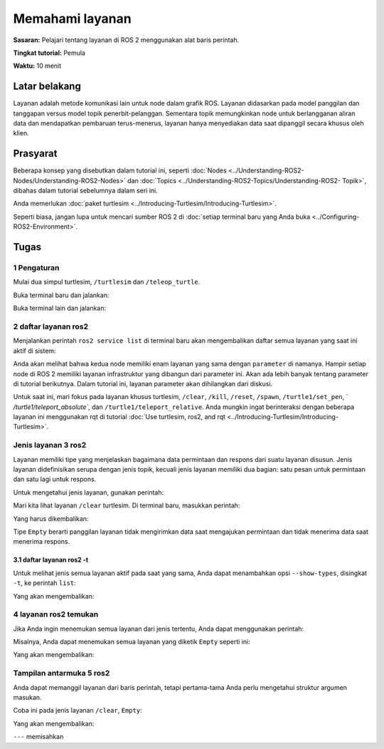 .. _ROS2Layanan:

Memahami layanan
======================

**Sasaran:** Pelajari tentang layanan di ROS 2 menggunakan alat baris perintah.

**Tingkat tutorial:** Pemula

**Waktu:** 10 menit

.. isi :: Isi
    :kedalaman: 2
    :lokal:

Latar belakang
----------

Layanan adalah metode komunikasi lain untuk node dalam grafik ROS.
Layanan didasarkan pada model panggilan dan tanggapan versus model topik penerbit-pelanggan.
Sementara topik memungkinkan node untuk berlangganan aliran data dan mendapatkan pembaruan terus-menerus, layanan hanya menyediakan data saat dipanggil secara khusus oleh klien.

.. image:: images/Layanan-SingleServiceClient.gif

.. image:: images/Service-MultipleServiceClient.gif

Prasyarat
-------------

Beberapa konsep yang disebutkan dalam tutorial ini, seperti :doc:`Nodes <../Understanding-ROS2-Nodes/Understanding-ROS2-Nodes>` dan :doc:`Topics <../Understanding-ROS2-Topics/Understanding-ROS2- Topik>`, dibahas dalam tutorial sebelumnya dalam seri ini.

Anda memerlukan :doc:`paket turtlesim <../Introducing-Turtlesim/Introducing-Turtlesim>`.

Seperti biasa, jangan lupa untuk mencari sumber ROS 2 di :doc:`setiap terminal baru yang Anda buka <../Configuring-ROS2-Environment>`.

Tugas
-----

1 Pengaturan
^^^^^^^
Mulai dua simpul turtlesim, ``/turtlesim`` dan ``/teleop_turtle``.

Buka terminal baru dan jalankan:

.. blok kode :: konsol

     ros2 jalankan turtlesim turtlesim_node

Buka terminal lain dan jalankan:

.. blok kode :: konsol

     ros2 jalankan turtlesim turtle_teleop_key

2 daftar layanan ros2
^^^^^^^^^^^^^^^^^^^^^^^

Menjalankan perintah ``ros2 service list`` di terminal baru akan mengembalikan daftar semua layanan yang saat ini aktif di sistem:

.. blok kode :: konsol

   /jernih
   /membunuh
   /mengatur ulang
   /muncul
   /teleop_turtle/describe_parameters
   /teleop_turtle/get_parameter_types
   /teleop_turtle/get_parameters
   /teleop_turtle/list_parameters
   /teleop_turtle/set_parameters
   /teleop_turtle/set_parameters_atomically
   /turtle1/set_pen
   /turtle1/teleport_absolute
   /turtle1/teleport_relative
   /turtlesim/describe_parameters
   /turtlesim/get_parameter_types
   /turtlesim/get_parameters
   /turtlesim/list_parameters
   /turtlesim/set_parameters
   /turtlesim/set_parameters_atomically

Anda akan melihat bahwa kedua node memiliki enam layanan yang sama dengan ``parameter`` di namanya.
Hampir setiap node di ROS 2 memiliki layanan infrastruktur yang dibangun dari parameter ini.
Akan ada lebih banyak tentang parameter di tutorial berikutnya.
Dalam tutorial ini, layanan parameter akan dihilangkan dari diskusi.

Untuk saat ini, mari fokus pada layanan khusus turtlesim, ``/clear``, ``/kill``, ``/reset``, ``/spawn``, ``/turtle1/set_pen``, ` `/turtle1/teleport_absolute``, dan ``/turtle1/teleport_relative``.
Anda mungkin ingat berinteraksi dengan beberapa layanan ini menggunakan rqt di tutorial :doc:`Use turtlesim, ros2, and rqt <../Introducing-Turtlesim/Introducing-Turtlesim>`.


Jenis layanan 3 ros2
^^^^^^^^^^^^^^^^^^^^^^^

Layanan memiliki tipe yang menjelaskan bagaimana data permintaan dan respons dari suatu layanan disusun.
Jenis layanan didefinisikan serupa dengan jenis topik, kecuali jenis layanan memiliki dua bagian: satu pesan untuk permintaan dan satu lagi untuk respons.

Untuk mengetahui jenis layanan, gunakan perintah:

.. blok kode :: konsol

   ros2 jenis layanan <service_name>

Mari kita lihat layanan ``/clear`` turtlesim.
Di terminal baru, masukkan perintah:

.. blok kode :: konsol

   jenis layanan ros2 / jelas

Yang harus dikembalikan:

.. blok kode :: konsol

   std_srvs/srv/Kosong

Tipe ``Empty`` berarti panggilan layanan tidak mengirimkan data saat mengajukan permintaan dan tidak menerima data saat menerima respons.

3.1 daftar layanan ros2 -t
~~~~~~~~~~~~~~~~~~~~~~~~~~

Untuk melihat jenis semua layanan aktif pada saat yang sama, Anda dapat menambahkan opsi ``--show-types``, disingkat ``-t``, ke perintah ``list``:

.. blok kode :: konsol

   daftar layanan ros2 -t

Yang akan mengembalikan:

.. blok kode :: konsol

   /hapus [std_srvs/srv/Kosong]
   /bunuh [turtlesim/srv/Bunuh]
   /reset [std_srvs/srv/Kosong]
   / menelurkan [turtlesim/srv/Menelurkan]
   ...
   /turtle1/set_pen [turtlesim/srv/SetPen]
   /turtle1/teleport_absolute [turtlesim/srv/TeleportAbsolute]
   /turtle1/teleport_relative [turtlesim/srv/TeleportRelative]
   ...

4 layanan ros2 temukan
^^^^^^^^^^^^^^^^^^^^^^^

Jika Anda ingin menemukan semua layanan dari jenis tertentu, Anda dapat menggunakan perintah:

.. blok kode :: konsol

   layanan ros2 temukan <type_name>

Misalnya, Anda dapat menemukan semua layanan yang diketik ``Empty`` seperti ini:

.. blok kode :: konsol

   layanan ros2 temukan std_srvs/srv/Empty

Yang akan mengembalikan:

.. blok kode :: konsol

   /jernih
   /mengatur ulang

Tampilan antarmuka 5 ros2
^^^^^^^^^^^^^^^^^^^^^^^^^^

Anda dapat memanggil layanan dari baris perintah, tetapi pertama-tama Anda perlu mengetahui struktur argumen masukan.

.. blok kode :: konsol

   antarmuka ros2 menampilkan <type_name>

Coba ini pada jenis layanan ``/clear``, ``Empty``:

.. blok kode :: konsol

   antarmuka ros2 menunjukkan std_srvs/srv/Empty

Yang akan mengembalikan:

.. blok kode :: konsol

   ---

``---`` memisahkan